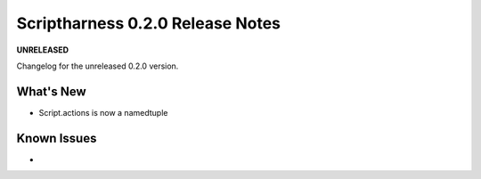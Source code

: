 Scriptharness 0.2.0 Release Notes
=================================

**UNRELEASED**

.. :date: DATE

Changelog for the unreleased 0.2.0 version.

What's New
----------
* Script.actions is now a namedtuple

Known Issues
------------
*
